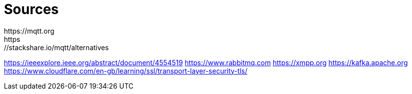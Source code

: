 = Sources
https://mqtt.org
https://stackshare.io/mqtt/alternatives
https://ieeexplore.ieee.org/abstract/document/4554519
https://www.rabbitmq.com
https://xmpp.org
https://kafka.apache.org
https://www.cloudflare.com/en-gb/learning/ssl/transport-layer-security-tls/
